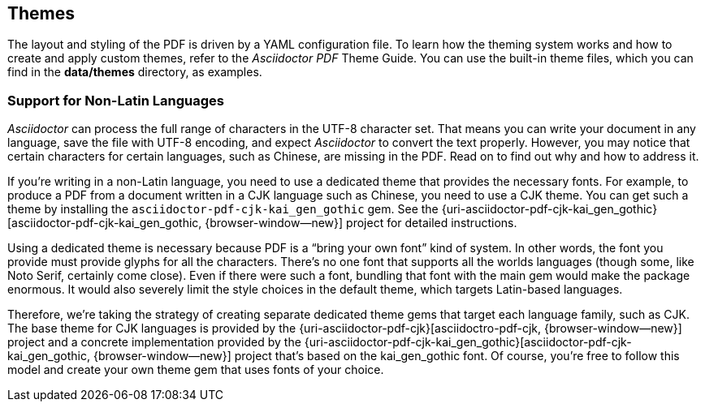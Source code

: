 == Themes

The layout and styling of the PDF is driven by a YAML configuration file. To
learn how the theming system works and how to create and apply custom themes,
refer to the _Asciidoctor PDF_ Theme Guide. You can use
the built-in theme files, which you can find in the *data/themes* directory,
as examples.

=== Support for Non-Latin Languages

_Asciidoctor_ can process the full range of characters in the UTF-8 character
set. That means you can write your document in any language, save the file
with UTF-8 encoding, and expect _Asciidoctor_ to convert the text properly.
However, you may notice that certain characters for certain languages, such
as Chinese, are missing in the PDF. Read on to find out why and how to
address it.

If you're writing in a non-Latin language, you need to use a dedicated theme
that provides the necessary fonts. For example, to produce a PDF from a
document written in a CJK language such as Chinese, you need to use a CJK
theme. You can get such a theme by installing the `asciidoctor-pdf-cjk-kai_gen_gothic`
gem. See the {uri-asciidoctor-pdf-cjk-kai_gen_gothic}[asciidoctor-pdf-cjk-kai_gen_gothic, {browser-window--new}]
project for detailed instructions.

Using a dedicated theme is necessary because PDF is a "`bring your own font`"
kind of system. In other words, the font you provide must provide glyphs for
all the characters. There's no one font that supports all the worlds languages
(though some, like Noto Serif, certainly come close). Even if there were such
a font, bundling that font with the main gem would make the package enormous.
It would also severely limit the style choices in the default theme, which
targets Latin-based languages.

Therefore, we're taking the strategy of creating separate dedicated theme
gems that target each language family, such as CJK. The base theme for CJK
languages is provided by the {uri-asciidoctor-pdf-cjk}[asciidoctro-pdf-cjk, {browser-window--new}]
project and a concrete implementation provided by the
{uri-asciidoctor-pdf-cjk-kai_gen_gothic}[asciidoctor-pdf-cjk-kai_gen_gothic, {browser-window--new}]
project that's based on the kai_gen_gothic font. Of course, you're free to
follow this model and create your own theme gem that uses fonts of your choice.
